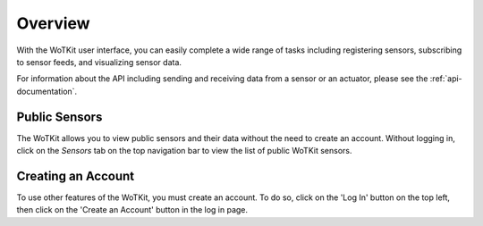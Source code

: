 .. _user_overview:

Overview
=========

With the WoTKit user interface, you can easily complete a wide range of tasks including registering sensors, subscribing to sensor feeds, and visualizing sensor data. 

For information about the API including sending and receiving data from a sensor or an actuator, please see the :ref:`api-documentation`.

Public Sensors
----------------------

The WoTKit allows you to view public sensors and their data without the need to create an account.  Without logging in, click on the *Sensors* tab on the top navigation bar to view the list of public WoTKit sensors.

Creating an Account
-------------------

To use other features of the WoTKit, you must create an account.  To do so, click on the 'Log In' button on the top left, then click on the 'Create an Account' button in the log in page.
